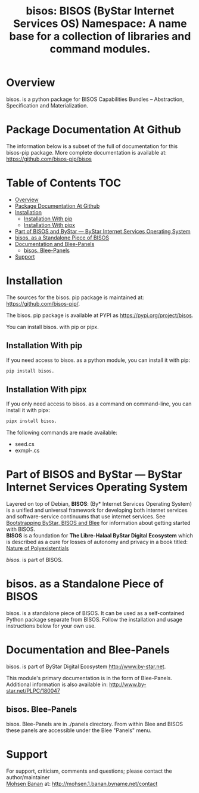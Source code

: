 #+title: bisos:  BISOS (ByStar Internet Services OS) Namespace: A name base for a collection of libraries and command modules.




* Overview

bisos. is a python package for BISOS Capabilities Bundles -- Abstraction, Specification and
Materialization.



* Package Documentation At Github

The information below is a subset of the full of documentation for this bisos-pip package.
More complete documentation is available at: https://github.com/bisos-pip/bisos



* Table of Contents     :TOC:
- [[#overview][Overview]]
- [[#package-documentation-at-github][Package Documentation At Github]]
- [[#installation][Installation]]
  - [[#installation-with-pip][Installation With pip]]
  - [[#installation-with-pipx][Installation With pipx]]
- [[#part-of-bisos-and-bystar-----bystar-internet-services-operating-system][Part of BISOS and ByStar --- ByStar Internet Services Operating System]]
- [[#bisos-as-a-standalone-piece-of-bisos][bisos. as a Standalone Piece of BISOS]]
- [[#documentation-and-blee-panels][Documentation and Blee-Panels]]
  - [[#bisos-blee-panels][bisos. Blee-Panels]]
- [[#support][Support]]

* Installation

The sources for the  bisos. pip package is maintained at:
https://github.com/bisos-pip/.

The bisos. pip package is available at PYPI as
https://pypi.org/project/bisos.

You can install bisos. with pip or pipx.

** Installation With pip

If you need access to bisos. as a python module, you can install it with pip:

#+begin_src bash
pip install bisos.
#+end_src

** Installation With pipx

If you only need access to bisos. as a command on command-line, you can install it with pipx:

#+begin_src bash
pipx install bisos.
#+end_src

The following commands are made available:
- seed.cs
- exmpl-.cs

* Part of BISOS and ByStar --- ByStar Internet Services Operating System

Layered on top of Debian, *BISOS*: (By* Internet Services Operating System) is a
unified and universal framework for developing both internet services and
software-service continuums that use internet services. See [[https://github.com/bxGenesis/start][Bootstrapping
ByStar, BISOS and Blee]] for information about getting started with BISOS.\\
*BISOS* is a foundation for *The Libre-Halaal ByStar Digital Ecosystem* which is
described as a cure for losses of autonomy and privacy in a book titled: [[https://github.com/bxplpc/120033][Nature
of Polyexistentials]]

/bisos./ is part of BISOS.

* bisos. as a Standalone Piece of BISOS

bisos. is a standalone piece of BISOS. It can be used as a self-contained
Python package separate from BISOS. Follow the installation and usage
instructions below for your own use.


* Documentation and Blee-Panels

bisos. is part of ByStar Digital Ecosystem [[http://www.by-star.net]].

This module's primary documentation is in the form of Blee-Panels.
Additional information is also available in: [[http://www.by-star.net/PLPC/180047]]

** bisos. Blee-Panels

bisos. Blee-Panels are in ./panels directory.
From within Blee and BISOS these panels are accessible under the
Blee "Panels" menu.

* Support

For support, criticism, comments and questions; please contact the
author/maintainer\\
[[http://mohsen.1.banan.byname.net][Mohsen Banan]] at:
[[http://mohsen.1.banan.byname.net/contact]]






